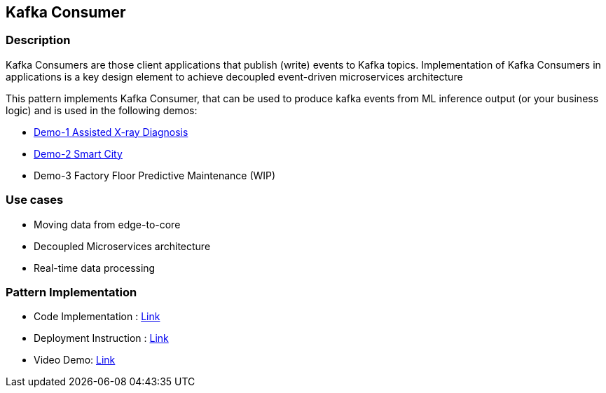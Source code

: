 == Kafka Consumer

=== Description
Kafka Consumers are those client applications that publish (write) events to Kafka topics. Implementation of Kafka Consumers in applications is a key design element to achieve decoupled event-driven microservices architecture

This pattern implements Kafka Consumer, that can be used to produce kafka events from ML inference output (or your business logic) and is used in the following demos:

* link:https://github.com/red-hat-data-services/jumpstart-library/tree/main/demo1-xray-pipeline/base_elements/model_training[Demo-1 Assisted X-ray Diagnosis]
* link:https://github.com/red-hat-data-services/jumpstart-library/blob/main/demo2-smart-city/source/SC_Generator/app.py#L74-L98[Demo-2 Smart City]
* Demo-3 Factory Floor Predictive Maintenance (WIP)

=== Use cases
- Moving data from edge-to-core
- Decoupled Microservices architecture
- Real-time data processing

=== Pattern Implementation

* Code Implementation : link:https://github.com/red-hat-data-services/jumpstart-library/blob/main/patterns/Inference-to-kafka/src/kafka_producer_app/app.py[Link]
* Deployment Instruction : link:https://github.com/red-hat-data-services/jumpstart-library/blob/main/patterns/Inference-to-kafka/deployment/README.adoc[Link]
* Video Demo:  link:https://www.youtube.com/xxxxxxx[Link]

